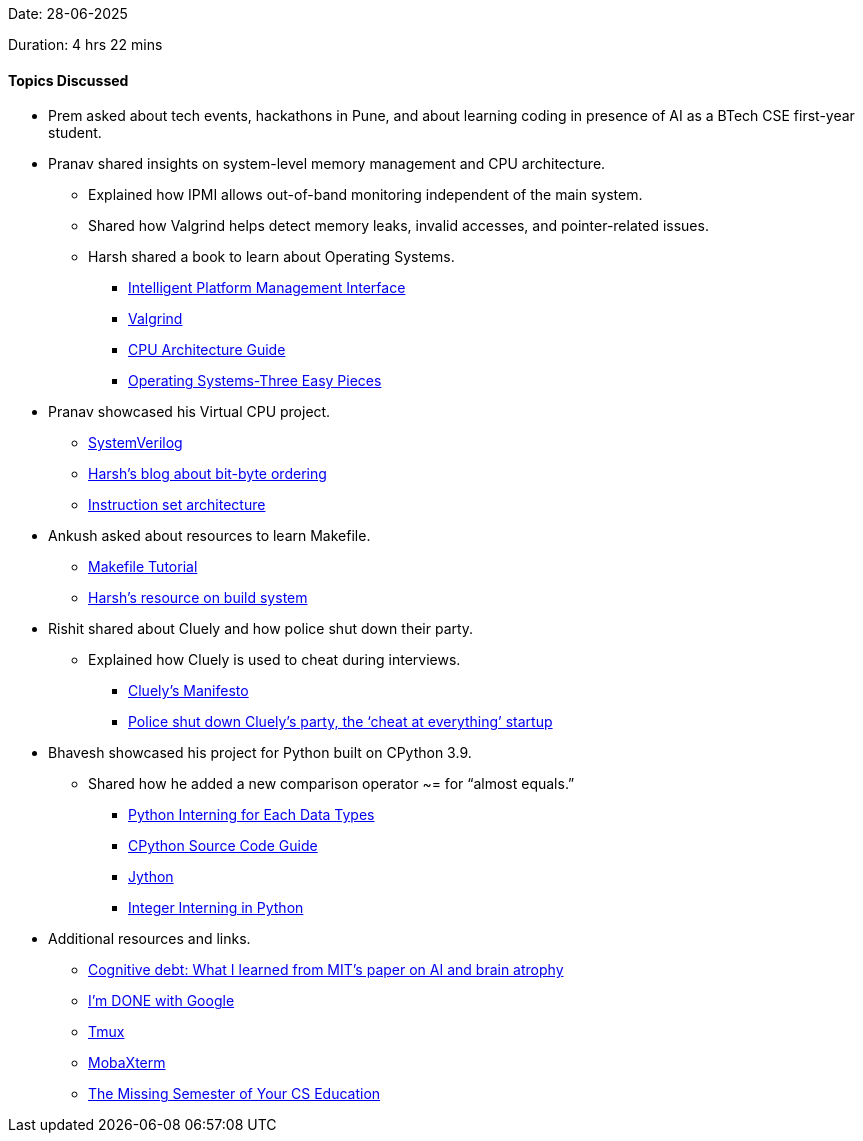 Date: 28-06-2025

Duration: 4 hrs 22 mins

==== Topics Discussed

* Prem asked about tech events, hackathons in Pune, and about learning coding in presence of AI as a BTech CSE first-year student.
* Pranav shared insights on system-level memory management and CPU architecture.
    ** Explained how IPMI allows out-of-band monitoring independent of the main system.
    ** Shared how Valgrind helps detect memory leaks, invalid accesses, and pointer-related issues.
    ** Harsh shared a book to learn about Operating Systems.
        *** link:https://en.wikipedia.org/wiki/Intelligent_Platform_Management_Interface[Intelligent Platform Management Interface^]
        *** link:https://valgrind.org[Valgrind^]
        *** link:https://cpu.land[CPU Architecture Guide^]
        *** link:https://archive.org/details/operating-systems-three-easy-pieces[Operating Systems-Three Easy Pieces^]
* Pranav showcased his Virtual CPU project.
    ** link:https://en.wikipedia.org/wiki/SystemVerilog[SystemVerilog^]
    ** link:https://linux.harshkapadia.me/bit-byte-ordering[Harsh's blog about bit-byte ordering^]
    ** link:https://en.wikipedia.org/wiki/Instruction_set_architecture[Instruction set architecture^]
* Ankush asked about resources to learn Makefile.
    ** link:https://makefiletutorial.com[Makefile Tutorial^]
    ** link:https://dev.harshkapadia.me/resources#build-systems[Harsh's resource on build system^]
* Rishit shared about Cluely and how police shut down their party.
    ** Explained how Cluely is used to cheat during interviews.
        *** link:https://cluely.com/manifesto[Cluely's Manifesto^]
        *** link:https://techcrunch.com/2025/06/17/police-shut-down-cluelys-party-the-cheat-at-everything-startup[Police shut down Cluely’s party, the ‘cheat at everything’ startup^]
* Bhavesh showcased his project for Python built on CPython 3.9.
    ** Shared how he added a new comparison operator ~= for “almost equals.”
        *** link:https://medium.com/@datasciencejourney100_83560/python-interning-for-each-data-types-397b0ba70986[Python Interning for Each Data Types^] 
        *** link:https://realpython.com/cpython-source-code-guide[CPython Source Code Guide^]
        *** link:https://www.jython.org[Jython^]
        *** link:https://www.codesansar.com/python-programming/integer-interning.htm[Integer Interning in Python^]
* Additional resources and links.
    ** link:https://medium.com/design-bootcamp/cognitive-debt-what-i-learned-from-mits-paper-on-ai-and-brain-atrophy-dbb54f7f064a[Cognitive debt: What I learned from MIT’s paper on AI and brain atrophy^]
    ** link:https://youtu.be/u_Lxkt50xOg[I'm DONE with Google^]
    ** link:https://github.com/tmux/tmux/wiki[Tmux^]
    ** link:https://mobaxterm.mobatek.net[MobaXterm^]
    ** link:https://missing.csail.mit.edu[The Missing Semester of Your CS Education^]
